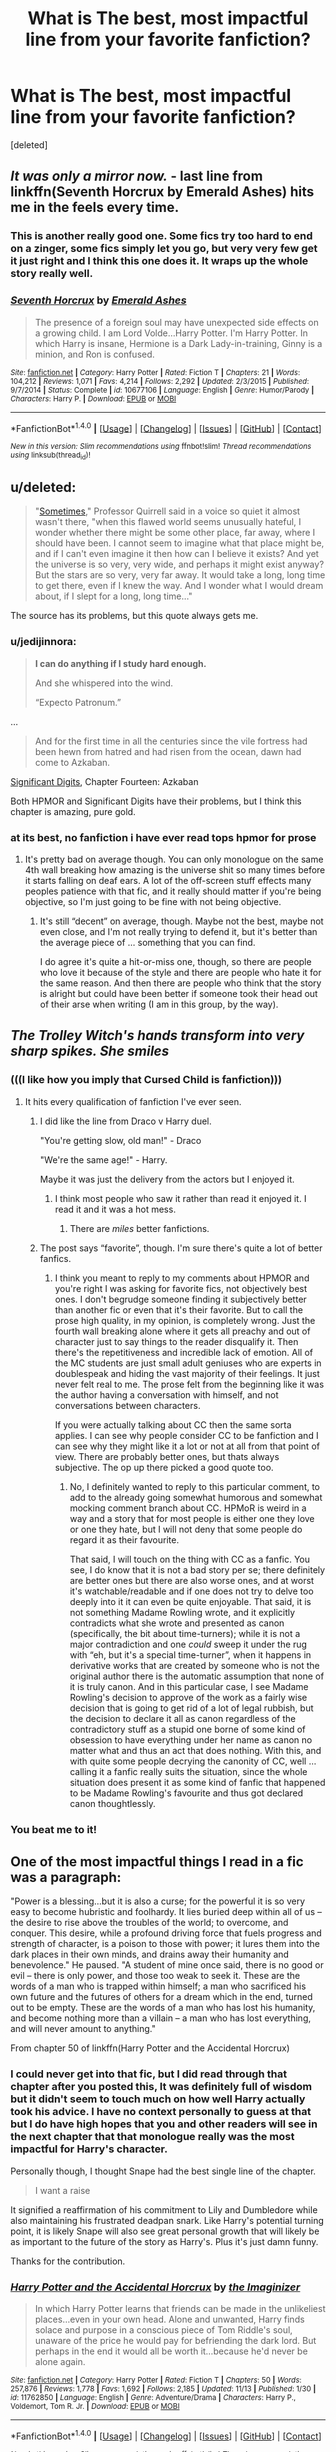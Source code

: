 #+TITLE: What is The best, most impactful line from your favorite fanfiction?

* What is The best, most impactful line from your favorite fanfiction?
:PROPERTIES:
:Score: 39
:DateUnix: 1479411708.0
:DateShort: 2016-Nov-17
:FlairText: Discussion
:END:
[deleted]


** /It was only a mirror now./ - last line from linkffn(Seventh Horcrux by Emerald Ashes) hits me in the feels every time.
:PROPERTIES:
:Author: Ch1pp
:Score: 26
:DateUnix: 1479425380.0
:DateShort: 2016-Nov-18
:END:

*** This is another really good one. Some fics try too hard to end on a zinger, some fics simply let you go, but very very few get it just right and I think this one does it. It wraps up the whole story really well.
:PROPERTIES:
:Score: 3
:DateUnix: 1479447631.0
:DateShort: 2016-Nov-18
:END:


*** [[http://www.fanfiction.net/s/10677106/1/][*/Seventh Horcrux/*]] by [[https://www.fanfiction.net/u/4112736/Emerald-Ashes][/Emerald Ashes/]]

#+begin_quote
  The presence of a foreign soul may have unexpected side effects on a growing child. I am Lord Volde...Harry Potter. I'm Harry Potter. In which Harry is insane, Hermione is a Dark Lady-in-training, Ginny is a minion, and Ron is confused.
#+end_quote

^{/Site/: [[http://www.fanfiction.net/][fanfiction.net]] *|* /Category/: Harry Potter *|* /Rated/: Fiction T *|* /Chapters/: 21 *|* /Words/: 104,212 *|* /Reviews/: 1,071 *|* /Favs/: 4,214 *|* /Follows/: 2,292 *|* /Updated/: 2/3/2015 *|* /Published/: 9/7/2014 *|* /Status/: Complete *|* /id/: 10677106 *|* /Language/: English *|* /Genre/: Humor/Parody *|* /Characters/: Harry P. *|* /Download/: [[http://www.ff2ebook.com/old/ffn-bot/index.php?id=10677106&source=ff&filetype=epub][EPUB]] or [[http://www.ff2ebook.com/old/ffn-bot/index.php?id=10677106&source=ff&filetype=mobi][MOBI]]}

--------------

*FanfictionBot*^{1.4.0} *|* [[[https://github.com/tusing/reddit-ffn-bot/wiki/Usage][Usage]]] | [[[https://github.com/tusing/reddit-ffn-bot/wiki/Changelog][Changelog]]] | [[[https://github.com/tusing/reddit-ffn-bot/issues/][Issues]]] | [[[https://github.com/tusing/reddit-ffn-bot/][GitHub]]] | [[[https://www.reddit.com/message/compose?to=tusing][Contact]]]

^{/New in this version: Slim recommendations using/ ffnbot!slim! /Thread recommendations using/ linksub(thread_id)!}
:PROPERTIES:
:Author: FanfictionBot
:Score: 2
:DateUnix: 1479425392.0
:DateShort: 2016-Nov-18
:END:


** u/deleted:
#+begin_quote
  "[[http://hpmor.com/chapter/20][Sometimes]]," Professor Quirrell said in a voice so quiet it almost wasn't there, "when this flawed world seems unusually hateful, I wonder whether there might be some other place, far away, where I should have been. I cannot seem to imagine what that place might be, and if I can't even imagine it then how can I believe it exists? And yet the universe is so very, very wide, and perhaps it might exist anyway? But the stars are so very, very far away. It would take a long, long time to get there, even if I knew the way. And I wonder what I would dream about, if I slept for a long, long time..."
#+end_quote

The source has its problems, but this quote always gets me.
:PROPERTIES:
:Score: 19
:DateUnix: 1479437355.0
:DateShort: 2016-Nov-18
:END:

*** u/jedijinnora:
#+begin_quote
  *I can do anything if I study hard enough.*

  And she whispered into the wind.

  “Expecto Patronum.”
#+end_quote

...

#+begin_quote
  And for the first time in all the centuries since the vile fortress had been hewn from hatred and had risen from the ocean, dawn had come to Azkaban.
#+end_quote

[[http://www.anarchyishyperbole.com/2015/07/significant-digits-chapter-fourteen.html][Significant Digits]], Chapter Fourteen: Azkaban

Both HPMOR and Significant Digits have their problems, but I think this chapter is amazing, pure gold.
:PROPERTIES:
:Author: jedijinnora
:Score: 5
:DateUnix: 1479460932.0
:DateShort: 2016-Nov-18
:END:


*** at its best, no fanfiction i have ever read tops hpmor for prose
:PROPERTIES:
:Author: flagamuffin
:Score: 10
:DateUnix: 1479440511.0
:DateShort: 2016-Nov-18
:END:

**** It's pretty bad on average though. You can only monologue on the same 4th wall breaking how amazing is the universe shit so many times before it starts falling on deaf ears. A lot of the off-screen stuff effects many peoples patience with that fic, and it really should matter if you're being objective, so I'm just going to be fine with not being objective.
:PROPERTIES:
:Score: 9
:DateUnix: 1479447239.0
:DateShort: 2016-Nov-18
:END:

***** It's still “decent” on average, though. Maybe not the best, maybe not even close, and I'm not really trying to defend it, but it's better than the average piece of ... something that you can find.

I do agree it's quite a hit-or-miss one, though, so there are people who love it because of the style and there are people who hate it for the same reason. And then there are people who think that the story is alright but could have been better if someone took their head out of their arse when writing (I am in this group, by the way).
:PROPERTIES:
:Author: Kazeto
:Score: 11
:DateUnix: 1479523021.0
:DateShort: 2016-Nov-19
:END:


** /The Trolley Witch's hands transform into very sharp spikes. She smiles/
:PROPERTIES:
:Author: Englishhedgehog13
:Score: 49
:DateUnix: 1479416663.0
:DateShort: 2016-Nov-18
:END:

*** (((I like how you imply that Cursed Child is fanfiction)))
:PROPERTIES:
:Author: Notosk
:Score: 24
:DateUnix: 1479419227.0
:DateShort: 2016-Nov-18
:END:

**** It hits every qualification of fanfiction I've ever seen.
:PROPERTIES:
:Score: 16
:DateUnix: 1479446554.0
:DateShort: 2016-Nov-18
:END:

***** I did like the line from Draco v Harry duel.

"You're getting slow, old man!" - Draco

"We're the same age!" - Harry.

Maybe it was just the delivery from the actors but I enjoyed it.
:PROPERTIES:
:Author: mynoduesp
:Score: 15
:DateUnix: 1479477810.0
:DateShort: 2016-Nov-18
:END:

****** I think most people who saw it rather than read it enjoyed it. I read it and it was a hot mess.
:PROPERTIES:
:Author: metaridley18
:Score: 5
:DateUnix: 1479484868.0
:DateShort: 2016-Nov-18
:END:

******* There are /miles/ better fanfictions.
:PROPERTIES:
:Author: mynoduesp
:Score: 5
:DateUnix: 1479486334.0
:DateShort: 2016-Nov-18
:END:


***** The post says “favorite”, though. I'm sure there's quite a lot of better fanfics.
:PROPERTIES:
:Author: Kazeto
:Score: 1
:DateUnix: 1479522852.0
:DateShort: 2016-Nov-19
:END:

****** I think you meant to reply to my comments about HPMOR and you're right I was asking for favorite fics, not objectively best ones. I don't begrudge someone finding it subjectively better than another fic or even that it's their favorite. But to call the prose high quality, in my opinion, is completely wrong. Just the fourth wall breaking alone where it gets all preachy and out of character just to say things to the reader disqualify it. Then there's the repetitiveness and incredible lack of emotion. All of the MC students are just small adult geniuses who are experts in doublespeak and hiding the vast majority of their feelings. It just never felt real to me. The prose felt from the beginning like it was the author having a conversation with himself, and not conversations between characters.

If you were actually talking about CC then the same sorta applies. I can see why people consider CC to be fanfiction and I can see why they might like it a lot or not at all from that point of view. There are probably better ones, but thats always subjective. The op up there picked a good quote too.
:PROPERTIES:
:Score: 1
:DateUnix: 1479528678.0
:DateShort: 2016-Nov-19
:END:

******* No, I definitely wanted to reply to this particular comment, to add to the already going somewhat humorous and somewhat mocking comment branch about CC. HPMoR is weird in a way and a story that for most people is either one they love or one they hate, but I will not deny that some people do regard it as their favourite.

That said, I will touch on the thing with CC as a fanfic. You see, I do know that it is not a bad story per se; there definitely are better ones but there are also worse ones, and at worst it's watchable/readable and if one does not try to delve too deeply into it it can even be quite enjoyable. That said, it is not something Madame Rowling wrote, and it explicitly contradicts what she wrote and presented as canon (specifically, the bit about time-turners); while it is not a major contradiction and one /could/ sweep it under the rug with “eh, but it's a special time-turner”, when it happens in derivative works that are created by someone who is not the original author there is the automatic assumption that none of it is truly canon. And in this particular case, I see Madame Rowling's decision to approve of the work as a fairly wise decision that is going to get rid of a lot of legal rubbish, but the decision to declare it all as canon regardless of the contradictory stuff as a stupid one borne of some kind of obsession to have everything under her name as canon no matter what and thus an act that does nothing. With this, and with quite some people decrying the canonity of CC, well ... calling it a fanfic really suits the situation, since the whole situation does present it as some kind of fanfic that happened to be Madame Rowling's favourite and thus got declared canon thoughtlessly.
:PROPERTIES:
:Author: Kazeto
:Score: 1
:DateUnix: 1479553827.0
:DateShort: 2016-Nov-19
:END:


*** You beat me to it!
:PROPERTIES:
:Author: MacsenWledig
:Score: 1
:DateUnix: 1479423027.0
:DateShort: 2016-Nov-18
:END:


** One of the most impactful things I read in a fic was a paragraph:

"Power is a blessing...but it is also a curse; for the powerful it is so very easy to become hubristic and foolhardy. It lies buried deep within all of us -- the desire to rise above the troubles of the world; to overcome, and conquer. This desire, while a profound driving force that fuels progress and strength of character, is a poison to those with power; it lures them into the dark places in their own minds, and drains away their humanity and benevolence." He paused. "A student of mine once said, there is no good or evil -- there is only power, and those too weak to seek it. These are the words of a man who is trapped within himself; a man who sacrificed his own future and the futures of others for a dream which in the end, turned out to be empty. These are the words of a man who has lost his humanity, and become nothing more than a villain -- a man who has lost everything, and will never amount to anything."

From chapter 50 of linkffn(Harry Potter and the Accidental Horcrux)
:PROPERTIES:
:Author: Pete91888
:Score: 11
:DateUnix: 1479415619.0
:DateShort: 2016-Nov-18
:END:

*** I could never get into that fic, but I did read through that chapter after you posted this, It was definitely full of wisdom but it didn't seem to touch much on how well Harry actually took his advice. I have no context personally to guess at that but I do have high hopes that you and other readers will see in the next chapter that that monologue really was the most impactful for Harry's character.

Personally though, I thought Snape had the best single line of the chapter.

#+begin_quote
  I want a raise
#+end_quote

It signified a reaffirmation of his commitment to Lily and Dumbledore while also maintaining his frustrated deadpan snark. Like Harry's potential turning point, it is likely Snape will also see great personal growth that will likely be as important to the future of the story as Harry's. Plus it's just damn funny.

Thanks for the contribution.
:PROPERTIES:
:Score: 5
:DateUnix: 1479449579.0
:DateShort: 2016-Nov-18
:END:


*** [[http://www.fanfiction.net/s/11762850/1/][*/Harry Potter and the Accidental Horcrux/*]] by [[https://www.fanfiction.net/u/3306612/the-Imaginizer][/the Imaginizer/]]

#+begin_quote
  In which Harry Potter learns that friends can be made in the unlikeliest places...even in your own head. Alone and unwanted, Harry finds solace and purpose in a conscious piece of Tom Riddle's soul, unaware of the price he would pay for befriending the dark lord. But perhaps in the end it would all be worth it...because he'd never be alone again.
#+end_quote

^{/Site/: [[http://www.fanfiction.net/][fanfiction.net]] *|* /Category/: Harry Potter *|* /Rated/: Fiction T *|* /Chapters/: 50 *|* /Words/: 257,876 *|* /Reviews/: 1,778 *|* /Favs/: 1,692 *|* /Follows/: 2,185 *|* /Updated/: 11/13 *|* /Published/: 1/30 *|* /id/: 11762850 *|* /Language/: English *|* /Genre/: Adventure/Drama *|* /Characters/: Harry P., Voldemort, Tom R. Jr. *|* /Download/: [[http://www.ff2ebook.com/old/ffn-bot/index.php?id=11762850&source=ff&filetype=epub][EPUB]] or [[http://www.ff2ebook.com/old/ffn-bot/index.php?id=11762850&source=ff&filetype=mobi][MOBI]]}

--------------

*FanfictionBot*^{1.4.0} *|* [[[https://github.com/tusing/reddit-ffn-bot/wiki/Usage][Usage]]] | [[[https://github.com/tusing/reddit-ffn-bot/wiki/Changelog][Changelog]]] | [[[https://github.com/tusing/reddit-ffn-bot/issues/][Issues]]] | [[[https://github.com/tusing/reddit-ffn-bot/][GitHub]]] | [[[https://www.reddit.com/message/compose?to=tusing][Contact]]]

^{/New in this version: Slim recommendations using/ ffnbot!slim! /Thread recommendations using/ linksub(thread_id)!}
:PROPERTIES:
:Author: FanfictionBot
:Score: 1
:DateUnix: 1479415663.0
:DateShort: 2016-Nov-18
:END:


*** OH YES!
:PROPERTIES:
:Author: Murderous_squirrel
:Score: 1
:DateUnix: 1479426668.0
:DateShort: 2016-Nov-18
:END:


*** What makes this quote even better is that, throughout the entire thing, Tom is probably raging in Harry's head about how dumbledore doesn't know what he's talking about.
:PROPERTIES:
:Author: zbeezle
:Score: 1
:DateUnix: 1479660817.0
:DateShort: 2016-Nov-20
:END:


** This is more of a rough paraphrase, if we're talking in terms of impactful stories of a semi-serious nature.

The fic is long since taken down, but I memorized enough of /Faith and Understanding,/ which chronicled the friendship of Ginny and Luna.

/Ginny decided to play one last guessing game. "Luna," she asked. "Who's your favorite person?"/

/She felt the grass tickling her bare feet as the right answer popped into her head. Luna's father, her most talked-about person. Surely he was her favorite person./

/"You are," came Luna's reply, twitching her nose in that rabbit-like way of hers."/

/Ginny blinked in surprise. But she found she didn't mind. Because Luna was Ginny's favorite person too./
:PROPERTIES:
:Author: CryptidGrimnoir
:Score: 10
:DateUnix: 1479427424.0
:DateShort: 2016-Nov-18
:END:

*** It always sucks when good stories are deleted.
:PROPERTIES:
:Score: 5
:DateUnix: 1479428044.0
:DateShort: 2016-Nov-18
:END:

**** I don't think it was deleted so much as the author simply deactivated her account.

But it was by far my favorite fanfic of all time. There were a lot of great lines.

Once again paraphrased. This passage is from when Ginny and Luna meet for the first time, and Luna says that she wants to be sorted into Ravenclaw, because "Ravenclaws always tell the truth" and that her father is editor of the Quibbler.

/Ginny remembered her father mentioning the Quibbler, and that while the stories weren't always accurate, they never printed anything they didn't believe was true. That, her father had said, put the Quibbler above every reputable publication that took a seed of truth and then twisted the story beyond recognition./
:PROPERTIES:
:Author: CryptidGrimnoir
:Score: 7
:DateUnix: 1479428776.0
:DateShort: 2016-Nov-18
:END:


** /What's the point of holding the world in your hand if there's no one worth showing it off to?/

Voldemort in Prince of the Dark Kingdom
:PROPERTIES:
:Author: ScottPress
:Score: 12
:DateUnix: 1479456481.0
:DateShort: 2016-Nov-18
:END:

*** That's a good line.
:PROPERTIES:
:Author: ILoveToph4Eva
:Score: 3
:DateUnix: 1479497255.0
:DateShort: 2016-Nov-18
:END:


** I have three quotes that I liked enough that I copied and pasted them for reference. From /Sympathetic Properties/ by Mr Norrell, linkffn(10914042), where Mr. Granger analyses Hermione perfectly:

#+begin_quote
  "[You're] disappearing into a world full of unknown dangers -- and now obviously questionable ethics and morals too -- but are more terrified at the thought of leaving it than you are of continuing to face those enormous dangers, so you've taken it upon yourself to hide all of this from us thinking that if you somehow make it through unharmed that we don't have to know and won't be worried about you. Oh! Plus, there's a boy involved. Is that about the size of it?"
#+end_quote

From /Not Not-Human/ by Forensica X, linkffn(10462166):

#+begin_quote
  "Does anyone else think this is mad?" Draco breathed in a strained sigh. "You belong in bloody Gryffindor, Potter. You're an idiot to come back to school."

  "Yeah, I know," Harry snapped. "But if I don't, and it's him, and Dumbledore's plan doesn't work, I don't want to wake up months from now to an immortal Dark Lord pointing a wand at me and my family lying dead downstairs. Once is enough for me, thanks."
#+end_quote

And from /Living without Danger/ by whydoyouneedtoknow, linkffn(2306529), because it captures my experience as a writer so brilliantly:

#+begin_quote
  "Over the years, music's become almost a necessity for me. Like writing is for you. I've seen you on days when we have too much to do to let you get at your work for a while. You get irritable and fidgety."

  "I think I can sympathize with your experience carrying Meghan," Sirius said ruefully. "The story kicks at the inside of my head until I let it out."
#+end_quote
:PROPERTIES:
:Author: TheWhiteSquirrel
:Score: 9
:DateUnix: 1479444618.0
:DateShort: 2016-Nov-18
:END:

*** That first one is a solid roundhouse on every holier-than-thou Hermione cliche ever done. There are almost as many stories bashing her these days but it's hard to find one that tears her down for her canon actions and not made up bullshit or flanderization.

The rest are cool but I was looking more for lines than paragraphs or scenes but thanks for taking the time to post some good fics.
:PROPERTIES:
:Score: 7
:DateUnix: 1479446403.0
:DateShort: 2016-Nov-18
:END:


*** [[http://www.fanfiction.net/s/10462166/1/][*/Not Not-Human/*]] by [[https://www.fanfiction.net/u/1624202/Forensica-X][/Forensica X/]]

#+begin_quote
  Cold-case disappearances, gruesome murders, and unexplainable disasters, and a spate of terrorist attacks rocked the UK only to end with an explosion in a tiny village. The Doctor and Rose Tyler followed the trail of the invisible war for years, but never thought their search would lead to adopting a baby with a lightning bolt scar.
#+end_quote

^{/Site/: [[http://www.fanfiction.net/][fanfiction.net]] *|* /Category/: Doctor Who + Harry Potter Crossover *|* /Rated/: Fiction T *|* /Chapters/: 15 *|* /Words/: 129,123 *|* /Reviews/: 191 *|* /Favs/: 582 *|* /Follows/: 359 *|* /Updated/: 1/29 *|* /Published/: 6/17/2014 *|* /Status/: Complete *|* /id/: 10462166 *|* /Language/: English *|* /Genre/: Adventure/Family *|* /Characters/: <Rose T., 10th Doctor Duplicate> Harry P. *|* /Download/: [[http://www.ff2ebook.com/old/ffn-bot/index.php?id=10462166&source=ff&filetype=epub][EPUB]] or [[http://www.ff2ebook.com/old/ffn-bot/index.php?id=10462166&source=ff&filetype=mobi][MOBI]]}

--------------

[[http://www.fanfiction.net/s/10914042/1/][*/Sympathetic Properties/*]] by [[https://www.fanfiction.net/u/3728319/Mr-Norrell][/Mr Norrell/]]

#+begin_quote
  Having been treated as a servant his entire life, Harry is more sympathetic when Dobby arrives, avoiding Vernon's wrath and gaining a bit of freedom. That freedom changes his summer, his life, and the world forever. A very long character-driven story that likes to play with canon.
#+end_quote

^{/Site/: [[http://www.fanfiction.net/][fanfiction.net]] *|* /Category/: Harry Potter *|* /Rated/: Fiction T *|* /Chapters/: 33 *|* /Words/: 403,547 *|* /Reviews/: 2,491 *|* /Favs/: 3,441 *|* /Follows/: 4,870 *|* /Updated/: 10/31 *|* /Published/: 12/24/2014 *|* /id/: 10914042 *|* /Language/: English *|* /Genre/: Drama/Humor *|* /Characters/: <Harry P., Hermione G.> *|* /Download/: [[http://www.ff2ebook.com/old/ffn-bot/index.php?id=10914042&source=ff&filetype=epub][EPUB]] or [[http://www.ff2ebook.com/old/ffn-bot/index.php?id=10914042&source=ff&filetype=mobi][MOBI]]}

--------------

[[http://www.fanfiction.net/s/2306529/1/][*/Living without Danger/*]] by [[https://www.fanfiction.net/u/691439/whydoyouneedtoknow][/whydoyouneedtoknow/]]

#+begin_quote
  AU, second in main Dangerverse, complete. Harry Potter, Hermione Granger--Lupin, and Draco Black were raised by the Marauders and their wives. Now they and their friend Ron Weasley are off to Hogwarts. Heaven help Hogwarts. Years 1 and 2, twisted canon.
#+end_quote

^{/Site/: [[http://www.fanfiction.net/][fanfiction.net]] *|* /Category/: Harry Potter *|* /Rated/: Fiction T *|* /Chapters/: 36 *|* /Words/: 242,469 *|* /Reviews/: 2,347 *|* /Favs/: 1,532 *|* /Follows/: 355 *|* /Updated/: 8/29/2005 *|* /Published/: 3/15/2005 *|* /Status/: Complete *|* /id/: 2306529 *|* /Language/: English *|* /Genre/: Drama/Humor *|* /Download/: [[http://www.ff2ebook.com/old/ffn-bot/index.php?id=2306529&source=ff&filetype=epub][EPUB]] or [[http://www.ff2ebook.com/old/ffn-bot/index.php?id=2306529&source=ff&filetype=mobi][MOBI]]}

--------------

*FanfictionBot*^{1.4.0} *|* [[[https://github.com/tusing/reddit-ffn-bot/wiki/Usage][Usage]]] | [[[https://github.com/tusing/reddit-ffn-bot/wiki/Changelog][Changelog]]] | [[[https://github.com/tusing/reddit-ffn-bot/issues/][Issues]]] | [[[https://github.com/tusing/reddit-ffn-bot/][GitHub]]] | [[[https://www.reddit.com/message/compose?to=tusing][Contact]]]

^{/New in this version: Slim recommendations using/ ffnbot!slim! /Thread recommendations using/ linksub(thread_id)!}
:PROPERTIES:
:Author: FanfictionBot
:Score: 0
:DateUnix: 1479444634.0
:DateShort: 2016-Nov-18
:END:


** Holy shit! You included my fic in there. Thanks so much!
:PROPERTIES:
:Author: Conneron
:Score: 4
:DateUnix: 1479466797.0
:DateShort: 2016-Nov-18
:END:

*** Well it's not like I've been quiet about how much I'm enjoying it =P
:PROPERTIES:
:Score: 2
:DateUnix: 1479478208.0
:DateShort: 2016-Nov-18
:END:


** Cauterize also has the line about staining the eye liquid black, which even though I can't recall it exactly I found vivid.
:PROPERTIES:
:Author: wonderworkingwords
:Score: 6
:DateUnix: 1479426501.0
:DateShort: 2016-Nov-18
:END:

*** u/deleted:
#+begin_quote
  Katie Bell would be terrifying if she weren't so sweet and friendly. When she sits for her portrait, she brings him a Bramley apple pie and worries after his slight build.

  She poses twice, and Dennis displays the photographs together. Two profiles, each of her smiling prettily off to the side. She looks lovely in one, the unblemished side of her face innocent and clean. The other is a horror of purpled, ropey veins embedded into greying skin like some parasitic vine, weaving around to sink into the outer corner of her eye and poison it liquid black
#+end_quote

The whole story is worth reading again.
:PROPERTIES:
:Score: 8
:DateUnix: 1479427780.0
:DateShort: 2016-Nov-18
:END:


** The most impactful quote, for me, is.

#+begin_quote
  Undoubtedly. Being prepared, or feeling like you're preparing? It's a great comfort. It helps you feel useful. It gives you strength. It helps you recognize your own independence and skill. Because that's where your strength must come from, in the end. Not from words, or stories, or songs --- not from others. But from within yourself, from your own abilities, your perseverance, and your determination to survive. Find that inner strength and use it to inspire and help others, just like Harry did.
#+end_quote

From linkffn(Not From Others) by FloreatCastellum. ([[/u/FloreatCastellum]])

This is (in my opinion) the most hilarious quote in a Harry Potter fanfiction.

#+begin_quote
  I really don't. Is it the one where I've been training in Defence for years in Japan, the one where I'm so bad at Charms that I need remedial lessons, or the one where I'm concocting a vast and impractically convoluted plan to take over the wizarding world with muggle science?
#+end_quote

From linkffn(The Accidental Animagus) by White Squirrel ([[/u/TheWhiteSquirrel]])
:PROPERTIES:
:Score: 3
:DateUnix: 1479534867.0
:DateShort: 2016-Nov-19
:END:

*** [[http://www.fanfiction.net/s/11419408/1/][*/Not From Others/*]] by [[https://www.fanfiction.net/u/6993240/FloreatCastellum][/FloreatCastellum/]]

#+begin_quote
  She may not have been able to join Harry, Ron and Hermione, but Ginny refuses to go down without a fight. As war approaches, Ginny returns to Hogwarts to resurrect Dumbledore's Army and face the darkest year the wizarding world has ever seen. DH from Ginny's POV. Canon. Winner of Mugglenet's Quicksilver Quill Awards 2016, Best General (Chaptered).
#+end_quote

^{/Site/: [[http://www.fanfiction.net/][fanfiction.net]] *|* /Category/: Harry Potter *|* /Rated/: Fiction T *|* /Chapters/: 35 *|* /Words/: 133,362 *|* /Reviews/: 255 *|* /Favs/: 261 *|* /Follows/: 191 *|* /Updated/: 2/25 *|* /Published/: 8/1/2015 *|* /Status/: Complete *|* /id/: 11419408 *|* /Language/: English *|* /Genre/: Angst *|* /Characters/: Ginny W., Luna L., Neville L. *|* /Download/: [[http://www.ff2ebook.com/old/ffn-bot/index.php?id=11419408&source=ff&filetype=epub][EPUB]] or [[http://www.ff2ebook.com/old/ffn-bot/index.php?id=11419408&source=ff&filetype=mobi][MOBI]]}

--------------

[[http://www.fanfiction.net/s/9863146/1/][*/The Accidental Animagus/*]] by [[https://www.fanfiction.net/u/5339762/White-Squirrel][/White Squirrel/]]

#+begin_quote
  Harry escapes the Dursleys with a unique bout of accidental magic and eventually winds up at the Grangers' house. Now, he has what he always wanted: a loving family, and he'll need their help to take on the magical world and vanquish the dark lord who has pursued him from birth. Years 1-4. Sequel posted.
#+end_quote

^{/Site/: [[http://www.fanfiction.net/][fanfiction.net]] *|* /Category/: Harry Potter *|* /Rated/: Fiction T *|* /Chapters/: 112 *|* /Words/: 697,174 *|* /Reviews/: 3,945 *|* /Favs/: 5,040 *|* /Follows/: 5,742 *|* /Updated/: 7/30 *|* /Published/: 11/20/2013 *|* /Status/: Complete *|* /id/: 9863146 *|* /Language/: English *|* /Characters/: Harry P., Hermione G. *|* /Download/: [[http://www.ff2ebook.com/old/ffn-bot/index.php?id=9863146&source=ff&filetype=epub][EPUB]] or [[http://www.ff2ebook.com/old/ffn-bot/index.php?id=9863146&source=ff&filetype=mobi][MOBI]]}

--------------

*FanfictionBot*^{1.4.0} *|* [[[https://github.com/tusing/reddit-ffn-bot/wiki/Usage][Usage]]] | [[[https://github.com/tusing/reddit-ffn-bot/wiki/Changelog][Changelog]]] | [[[https://github.com/tusing/reddit-ffn-bot/issues/][Issues]]] | [[[https://github.com/tusing/reddit-ffn-bot/][GitHub]]] | [[[https://www.reddit.com/message/compose?to=tusing][Contact]]]

^{/New in this version: Slim recommendations using/ ffnbot!slim! /Thread recommendations using/ linksub(thread_id)!}
:PROPERTIES:
:Author: FanfictionBot
:Score: 2
:DateUnix: 1479534896.0
:DateShort: 2016-Nov-19
:END:


** u/sfjoellen:
#+begin_quote
  /I don't think I'd feel right if I didn't have it./
#+end_quote

from: linkffn(Fall Back Slip Down Fade)
:PROPERTIES:
:Author: sfjoellen
:Score: 5
:DateUnix: 1479421322.0
:DateShort: 2016-Nov-18
:END:

*** Always upvote littlebirds. Her fics are brilliant.
:PROPERTIES:
:Author: MacsenWledig
:Score: 3
:DateUnix: 1479427315.0
:DateShort: 2016-Nov-18
:END:

**** yup!
:PROPERTIES:
:Author: sfjoellen
:Score: 2
:DateUnix: 1479427836.0
:DateShort: 2016-Nov-18
:END:

***** Do you know of any other author who writes in a similar style? I binged on littlebirds' stuff and I'm very nearly out of things to read. I'd really appreciate hearing of anyone else who can manage to convey profound emotion in brilliant prose.
:PROPERTIES:
:Author: MacsenWledig
:Score: 2
:DateUnix: 1479434349.0
:DateShort: 2016-Nov-18
:END:

****** I would go hang out in the Teacher's Lounge general banter thread. Some very good authors check in there, including littlebirds. Ask them.

Might try 'The Last Casualties' by muggledad. Don't think it quite hits littlebirds' heights and certainly misses for brevity but he does a bit I like a lot.. Harry's in a coma and Hermione is struggling with despair. He writes a call and response: one line from the spanish mass followed by a chunk about her struggle until it reaches resolution. I thought it was really moving.
:PROPERTIES:
:Author: sfjoellen
:Score: 2
:DateUnix: 1479435617.0
:DateShort: 2016-Nov-18
:END:

******* I'm already a member of the TL, but thank you for the suggestion.

I'll put Last Casualties on my to-read list. Thanks a lot for the tip!
:PROPERTIES:
:Author: MacsenWledig
:Score: 2
:DateUnix: 1479436064.0
:DateShort: 2016-Nov-18
:END:

******** thank you!
:PROPERTIES:
:Author: sfjoellen
:Score: 2
:DateUnix: 1479437264.0
:DateShort: 2016-Nov-18
:END:


*** I'd never read that one before. It was alright in my opinion, but lacking Hermione's reasoning puts it a little back on my personal quality rating. Yeah it's a drabble I get that, but even in the worst of fics the canon deviation happens for a reason. Deviating that far into the game and in that abrupt manner just seems awkward, even in a format that is defined by its incompleteness. I was expecting it to go into why she left not into her bag. Just seemed weird that's all.

Certainly that line is impactful for the implication that she threw everything away and for how sickened Harry is by it. how he feels the same about her or at least how he thought she felt about him and Ron.  It also implies a future reunion that won't go very well, or perhaps that Ron will also leave and Harry might be shattered.

I'd say the story was okay but that line was overall great. Thanks!
:PROPERTIES:
:Score: 2
:DateUnix: 1479450661.0
:DateShort: 2016-Nov-18
:END:


*** [[http://www.fanfiction.net/s/9460095/1/][*/Fall Back, Slip Down, Fade/*]] by [[https://www.fanfiction.net/u/4044964/littlebirds][/littlebirds/]]

#+begin_quote
  Left alone to hunt for Dark things, they fare none to well without her. Drabble series.
#+end_quote

^{/Site/: [[http://www.fanfiction.net/][fanfiction.net]] *|* /Category/: Harry Potter *|* /Rated/: Fiction T *|* /Chapters/: 3 *|* /Words/: 1,008 *|* /Reviews/: 23 *|* /Favs/: 2 *|* /Follows/: 9 *|* /Updated/: 8/10/2013 *|* /Published/: 7/5/2013 *|* /id/: 9460095 *|* /Language/: English *|* /Genre/: Drama *|* /Characters/: Harry P., Ron W., Hermione G. *|* /Download/: [[http://www.ff2ebook.com/old/ffn-bot/index.php?id=9460095&source=ff&filetype=epub][EPUB]] or [[http://www.ff2ebook.com/old/ffn-bot/index.php?id=9460095&source=ff&filetype=mobi][MOBI]]}

--------------

*FanfictionBot*^{1.4.0} *|* [[[https://github.com/tusing/reddit-ffn-bot/wiki/Usage][Usage]]] | [[[https://github.com/tusing/reddit-ffn-bot/wiki/Changelog][Changelog]]] | [[[https://github.com/tusing/reddit-ffn-bot/issues/][Issues]]] | [[[https://github.com/tusing/reddit-ffn-bot/][GitHub]]] | [[[https://www.reddit.com/message/compose?to=tusing][Contact]]]

^{/New in this version: Slim recommendations using/ ffnbot!slim! /Thread recommendations using/ linksub(thread_id)!}
:PROPERTIES:
:Author: FanfictionBot
:Score: 1
:DateUnix: 1479421345.0
:DateShort: 2016-Nov-18
:END:


** [[http://www.fanfiction.net/s/4176058/1/][*/India/*]] by [[https://www.fanfiction.net/u/1446455/Perspicacity][/Perspicacity/]]

#+begin_quote
  The real hero of Deathly Hallows was Hedwig; this is her story. A canon-compliant, Deathly Hallows era, spy/military/action/thriller with Hedwig as protagonist. Hedwig/Phantom .
#+end_quote

^{/Site/: [[http://www.fanfiction.net/][fanfiction.net]] *|* /Category/: Harry Potter *|* /Rated/: Fiction K+ *|* /Words/: 3,290 *|* /Reviews/: 53 *|* /Favs/: 140 *|* /Follows/: 26 *|* /Published/: 4/4/2008 *|* /Status/: Complete *|* /id/: 4176058 *|* /Language/: English *|* /Genre/: Adventure/Humor *|* /Characters/: Harry P., Hedwig *|* /Download/: [[http://www.ff2ebook.com/old/ffn-bot/index.php?id=4176058&source=ff&filetype=epub][EPUB]] or [[http://www.ff2ebook.com/old/ffn-bot/index.php?id=4176058&source=ff&filetype=mobi][MOBI]]}

--------------

[[http://www.fanfiction.net/s/11950816/1/][*/Harry Potter and the Game/*]] by [[https://www.fanfiction.net/u/7268383/Concept101][/Concept101/]]

#+begin_quote
  YEAR ONE COMPLETE! Harry often wondered how he was supposed to raise a baby Phoenix, live life as a game, learn magic, uncover the Founders' darkest secrets, and dodge political manipulations all while trying to make it through Hogwarts alive.
#+end_quote

^{/Site/: [[http://www.fanfiction.net/][fanfiction.net]] *|* /Category/: Harry Potter *|* /Rated/: Fiction T *|* /Chapters/: 36 *|* /Words/: 270,957 *|* /Reviews/: 3,170 *|* /Favs/: 4,049 *|* /Follows/: 5,194 *|* /Updated/: 11/12 *|* /Published/: 5/17 *|* /id/: 11950816 *|* /Language/: English *|* /Genre/: Humor/Adventure *|* /Download/: [[http://www.ff2ebook.com/old/ffn-bot/index.php?id=11950816&source=ff&filetype=epub][EPUB]] or [[http://www.ff2ebook.com/old/ffn-bot/index.php?id=11950816&source=ff&filetype=mobi][MOBI]]}

--------------

[[http://www.fanfiction.net/s/3401052/1/][*/A Black Comedy/*]] by [[https://www.fanfiction.net/u/649528/nonjon][/nonjon/]]

#+begin_quote
  COMPLETE. Two years after defeating Voldemort, Harry falls into an alternate dimension with his godfather. Together, they embark on a new life filled with drunken debauchery, thievery, and generally antagonizing all their old family, friends, and enemies.
#+end_quote

^{/Site/: [[http://www.fanfiction.net/][fanfiction.net]] *|* /Category/: Harry Potter *|* /Rated/: Fiction M *|* /Chapters/: 31 *|* /Words/: 246,320 *|* /Reviews/: 5,678 *|* /Favs/: 11,963 *|* /Follows/: 3,772 *|* /Updated/: 4/7/2008 *|* /Published/: 2/18/2007 *|* /Status/: Complete *|* /id/: 3401052 *|* /Language/: English *|* /Download/: [[http://www.ff2ebook.com/old/ffn-bot/index.php?id=3401052&source=ff&filetype=epub][EPUB]] or [[http://www.ff2ebook.com/old/ffn-bot/index.php?id=3401052&source=ff&filetype=mobi][MOBI]]}

--------------

[[http://www.fanfiction.net/s/7024025/1/][*/Restoring Hope/*]] by [[https://www.fanfiction.net/u/1711497/alchymie][/alchymie/]]

#+begin_quote
  11 years ago, after a year in hiding, the Trio destroyed the last Horcrux and defeated Voldemort. Only Ron survived, holding a baby girl named Hope. Years after the end of the war, that same girl discovers a few things that rock her world.
#+end_quote

^{/Site/: [[http://www.fanfiction.net/][fanfiction.net]] *|* /Category/: Harry Potter *|* /Rated/: Fiction T *|* /Chapters/: 13 *|* /Words/: 98,807 *|* /Reviews/: 180 *|* /Favs/: 245 *|* /Follows/: 128 *|* /Updated/: 12/30/2011 *|* /Published/: 5/26/2011 *|* /Status/: Complete *|* /id/: 7024025 *|* /Language/: English *|* /Genre/: Drama/Romance *|* /Download/: [[http://www.ff2ebook.com/old/ffn-bot/index.php?id=7024025&source=ff&filetype=epub][EPUB]] or [[http://www.ff2ebook.com/old/ffn-bot/index.php?id=7024025&source=ff&filetype=mobi][MOBI]]}

--------------

[[http://www.fanfiction.net/s/4152700/1/][*/Cauterize/*]] by [[https://www.fanfiction.net/u/24216/Lady-Altair][/Lady Altair/]]

#+begin_quote
  "Of course it's missing something vital. That's the point." Dennis Creevey takes up his brother's camera after the war.
#+end_quote

^{/Site/: [[http://www.fanfiction.net/][fanfiction.net]] *|* /Category/: Harry Potter *|* /Rated/: Fiction K+ *|* /Words/: 1,648 *|* /Reviews/: 1,422 *|* /Favs/: 5,816 *|* /Follows/: 557 *|* /Published/: 3/24/2008 *|* /Status/: Complete *|* /id/: 4152700 *|* /Language/: English *|* /Genre/: Tragedy *|* /Characters/: Dennis C. *|* /Download/: [[http://www.ff2ebook.com/old/ffn-bot/index.php?id=4152700&source=ff&filetype=epub][EPUB]] or [[http://www.ff2ebook.com/old/ffn-bot/index.php?id=4152700&source=ff&filetype=mobi][MOBI]]}

--------------

[[http://www.fanfiction.net/s/2857962/1/][*/Browncoat, Green Eyes/*]] by [[https://www.fanfiction.net/u/649528/nonjon][/nonjon/]]

#+begin_quote
  COMPLETE. Firefly: :Harry Potter crossover Post Serenity. Two years have passed since the secret of the planet Miranda got broadcast across the whole 'verse in 2518. The crew of Serenity finally hires a new pilot, but he's a bit peculiar.
#+end_quote

^{/Site/: [[http://www.fanfiction.net/][fanfiction.net]] *|* /Category/: Harry Potter + Firefly Crossover *|* /Rated/: Fiction M *|* /Chapters/: 39 *|* /Words/: 298,538 *|* /Reviews/: 4,287 *|* /Favs/: 6,886 *|* /Follows/: 1,947 *|* /Updated/: 11/12/2006 *|* /Published/: 3/23/2006 *|* /Status/: Complete *|* /id/: 2857962 *|* /Language/: English *|* /Genre/: Adventure *|* /Characters/: Harry P., River *|* /Download/: [[http://www.ff2ebook.com/old/ffn-bot/index.php?id=2857962&source=ff&filetype=epub][EPUB]] or [[http://www.ff2ebook.com/old/ffn-bot/index.php?id=2857962&source=ff&filetype=mobi][MOBI]]}

--------------

[[http://www.fanfiction.net/s/5318441/1/][*/Box on the Stool/*]] by [[https://www.fanfiction.net/u/2036266/DriftWood1965][/DriftWood1965/]]

#+begin_quote
  Harry offers to free Kreacher. I've been told this is a good sad story. Enjoy. This is the only canon/pairing story you'll ever find in my written stories.
#+end_quote

^{/Site/: [[http://www.fanfiction.net/][fanfiction.net]] *|* /Category/: Harry Potter *|* /Rated/: Fiction K+ *|* /Words/: 831 *|* /Reviews/: 97 *|* /Favs/: 301 *|* /Follows/: 69 *|* /Published/: 8/20/2009 *|* /Status/: Complete *|* /id/: 5318441 *|* /Language/: English *|* /Characters/: Harry P., Kreacher *|* /Download/: [[http://www.ff2ebook.com/old/ffn-bot/index.php?id=5318441&source=ff&filetype=epub][EPUB]] or [[http://www.ff2ebook.com/old/ffn-bot/index.php?id=5318441&source=ff&filetype=mobi][MOBI]]}

--------------

*FanfictionBot*^{1.4.0} *|* [[[https://github.com/tusing/reddit-ffn-bot/wiki/Usage][Usage]]] | [[[https://github.com/tusing/reddit-ffn-bot/wiki/Changelog][Changelog]]] | [[[https://github.com/tusing/reddit-ffn-bot/issues/][Issues]]] | [[[https://github.com/tusing/reddit-ffn-bot/][GitHub]]] | [[[https://www.reddit.com/message/compose?to=tusing][Contact]]]

^{/New in this version: Slim recommendations using/ ffnbot!slim! /Thread recommendations using/ linksub(thread_id)!}
:PROPERTIES:
:Author: FanfictionBot
:Score: 2
:DateUnix: 1479427132.0
:DateShort: 2016-Nov-18
:END:


** "Good and Evil is subjective However, you must always be wary of your judge. Question is who will judge you?"

Fate's Gamble: Round Two By Lupine Horror

linkffn(10695216)
:PROPERTIES:
:Author: Call0013
:Score: 2
:DateUnix: 1479441456.0
:DateShort: 2016-Nov-18
:END:

*** Is this fic worth reading considering it's probably abandoned after 1.1m words?
:PROPERTIES:
:Score: 1
:DateUnix: 1479450838.0
:DateShort: 2016-Nov-18
:END:

**** It's a guilty pleasure. Some of the writing does not make sense if you actually know how people (and non-people) would behave and could behave, and it's quickly becoming fairly obvious that the point of the story is to show that a certain character is better than most others.
:PROPERTIES:
:Author: Kazeto
:Score: 1
:DateUnix: 1479523140.0
:DateShort: 2016-Nov-19
:END:


**** I like it but it all comes down to personal taste
:PROPERTIES:
:Author: Call0013
:Score: 1
:DateUnix: 1479458214.0
:DateShort: 2016-Nov-18
:END:

***** I'm too lazy to commit to a story with that many words and no ending based on that underwhelming recommendation =P

I wasn't expecting that quote to be about Snape to be honest. I always thought he knew who was judging him and just didn't care.

Thanks for the contribution though.
:PROPERTIES:
:Score: 1
:DateUnix: 1479481430.0
:DateShort: 2016-Nov-18
:END:

****** [deleted]
:PROPERTIES:
:Score: 1
:DateUnix: 1479492205.0
:DateShort: 2016-Nov-18
:END:

******* Well maybe I'll give it a good ol' college try then and just accept that the sequel is as it is.
:PROPERTIES:
:Score: 1
:DateUnix: 1479492275.0
:DateShort: 2016-Nov-18
:END:


*** [[http://www.fanfiction.net/s/10695216/1/][*/Fate's Gamble: Round Two/*]] by [[https://www.fanfiction.net/u/4199791/Lupine-Horror][/Lupine Horror/]]

#+begin_quote
  Sequel to Fate's Gamble. Harry has finished with his original world (aside from a few visits) and now it's time to follow through on his promise to Fate to set right another world that her meddling didn't have quite the same effect as in his own. Summoned to fight Voldemort once more, Harry decides to have some fun while he's there. This is fan fiction, I only own the plot.
#+end_quote

^{/Site/: [[http://www.fanfiction.net/][fanfiction.net]] *|* /Category/: Harry Potter + Fate/stay night Crossover *|* /Rated/: Fiction M *|* /Chapters/: 18 *|* /Words/: 138,702 *|* /Reviews/: 1,726 *|* /Favs/: 2,583 *|* /Follows/: 2,626 *|* /Updated/: 2/20 *|* /Published/: 9/15/2014 *|* /id/: 10695216 *|* /Language/: English *|* /Download/: [[http://www.ff2ebook.com/old/ffn-bot/index.php?id=10695216&source=ff&filetype=epub][EPUB]] or [[http://www.ff2ebook.com/old/ffn-bot/index.php?id=10695216&source=ff&filetype=mobi][MOBI]]}

--------------

*FanfictionBot*^{1.4.0} *|* [[[https://github.com/tusing/reddit-ffn-bot/wiki/Usage][Usage]]] | [[[https://github.com/tusing/reddit-ffn-bot/wiki/Changelog][Changelog]]] | [[[https://github.com/tusing/reddit-ffn-bot/issues/][Issues]]] | [[[https://github.com/tusing/reddit-ffn-bot/][GitHub]]] | [[[https://www.reddit.com/message/compose?to=tusing][Contact]]]

^{/New in this version: Slim recommendations using/ ffnbot!slim! /Thread recommendations using/ linksub(thread_id)!}
:PROPERTIES:
:Author: FanfictionBot
:Score: 0
:DateUnix: 1479441465.0
:DateShort: 2016-Nov-18
:END:


** /“I do not need or expect his gratitude; it is enough for me to know in my heart that due to my actions, some great evil has been prevented.”/

From “My Master's Bride” by Paimpoint
:PROPERTIES:
:Author: Kazeto
:Score: 2
:DateUnix: 1479466278.0
:DateShort: 2016-Nov-18
:END:

*** I'm torn between reading this and not reading this.

The quote makes it seem very good, but "My Masters Bride" is a very off-putting title.
:PROPERTIES:
:Author: Skeletickles
:Score: 3
:DateUnix: 1479475748.0
:DateShort: 2016-Nov-18
:END:

**** Paimpont is highly rated but I've not read much of their fics.

linkffn(my master's bride)
:PROPERTIES:
:Score: 1
:DateUnix: 1479478629.0
:DateShort: 2016-Nov-18
:END:

***** [[http://www.fanfiction.net/s/6435018/1/][*/My Master's Bride/*]] by [[https://www.fanfiction.net/u/2289300/Paimpont][/Paimpont/]]

#+begin_quote
  A little Gothic story for Halloween. Yes, it's a Harry Potter story - just read to the end!
#+end_quote

^{/Site/: [[http://www.fanfiction.net/][fanfiction.net]] *|* /Category/: Harry Potter *|* /Rated/: Fiction T *|* /Words/: 4,731 *|* /Reviews/: 83 *|* /Favs/: 182 *|* /Follows/: 27 *|* /Published/: 10/29/2010 *|* /Status/: Complete *|* /id/: 6435018 *|* /Language/: English *|* /Genre/: Suspense *|* /Download/: [[http://www.ff2ebook.com/old/ffn-bot/index.php?id=6435018&source=ff&filetype=epub][EPUB]] or [[http://www.ff2ebook.com/old/ffn-bot/index.php?id=6435018&source=ff&filetype=mobi][MOBI]]}

--------------

*FanfictionBot*^{1.4.0} *|* [[[https://github.com/tusing/reddit-ffn-bot/wiki/Usage][Usage]]] | [[[https://github.com/tusing/reddit-ffn-bot/wiki/Changelog][Changelog]]] | [[[https://github.com/tusing/reddit-ffn-bot/issues/][Issues]]] | [[[https://github.com/tusing/reddit-ffn-bot/][GitHub]]] | [[[https://www.reddit.com/message/compose?to=tusing][Contact]]]

^{/New in this version: Slim recommendations using/ ffnbot!slim! /Thread recommendations using/ linksub(thread_id)!}
:PROPERTIES:
:Author: FanfictionBot
:Score: 1
:DateUnix: 1479478668.0
:DateShort: 2016-Nov-18
:END:


**** I actually don't think it to be that off-putting.

Just read it. You'll find yourself agreeing.
:PROPERTIES:
:Author: Kazeto
:Score: 1
:DateUnix: 1479505692.0
:DateShort: 2016-Nov-19
:END:


*** I finally got around to reading that one just now, and you picked a doozy. I can't handle that much irony.
:PROPERTIES:
:Score: 1
:DateUnix: 1479491955.0
:DateShort: 2016-Nov-18
:END:


** I can't remember what it was but I think it was a line from Vindico Atrum. Not helpful I know but finding one line in a story that long requires more effort than I can spare at the moment.

Actually, no, that is a good line but the best has to come from 'A Sad Winter' when Harry is talking about his own mortality/death. Again, not going to go and find that is a story well worth reading just for its fabulously hard hitting lines.
:PROPERTIES:
:Author: acelenny
:Score: -4
:DateUnix: 1479413331.0
:DateShort: 2016-Nov-17
:END:

*** [deleted]
:PROPERTIES:
:Score: 1
:DateUnix: 1479475797.0
:DateShort: 2016-Nov-18
:END:

**** I was not prepared to go and find the quotes because at the time I had better things to do and so instead I simply contributed to the thread in a different way. Yes i am aware of what they wanted but we do not always get what we want. Why do you feel the need to spend the time to send me an insulting message? Indeed, your comment is rather hypocritical seeing as it does not in fact contribute in an way.
:PROPERTIES:
:Author: acelenny
:Score: 1
:DateUnix: 1479552319.0
:DateShort: 2016-Nov-19
:END:

***** It is not hypocritical because I did not post to the main thread, instead I posted to this.
:PROPERTIES:
:Author: Skeletickles
:Score: 2
:DateUnix: 1479579920.0
:DateShort: 2016-Nov-19
:END:

